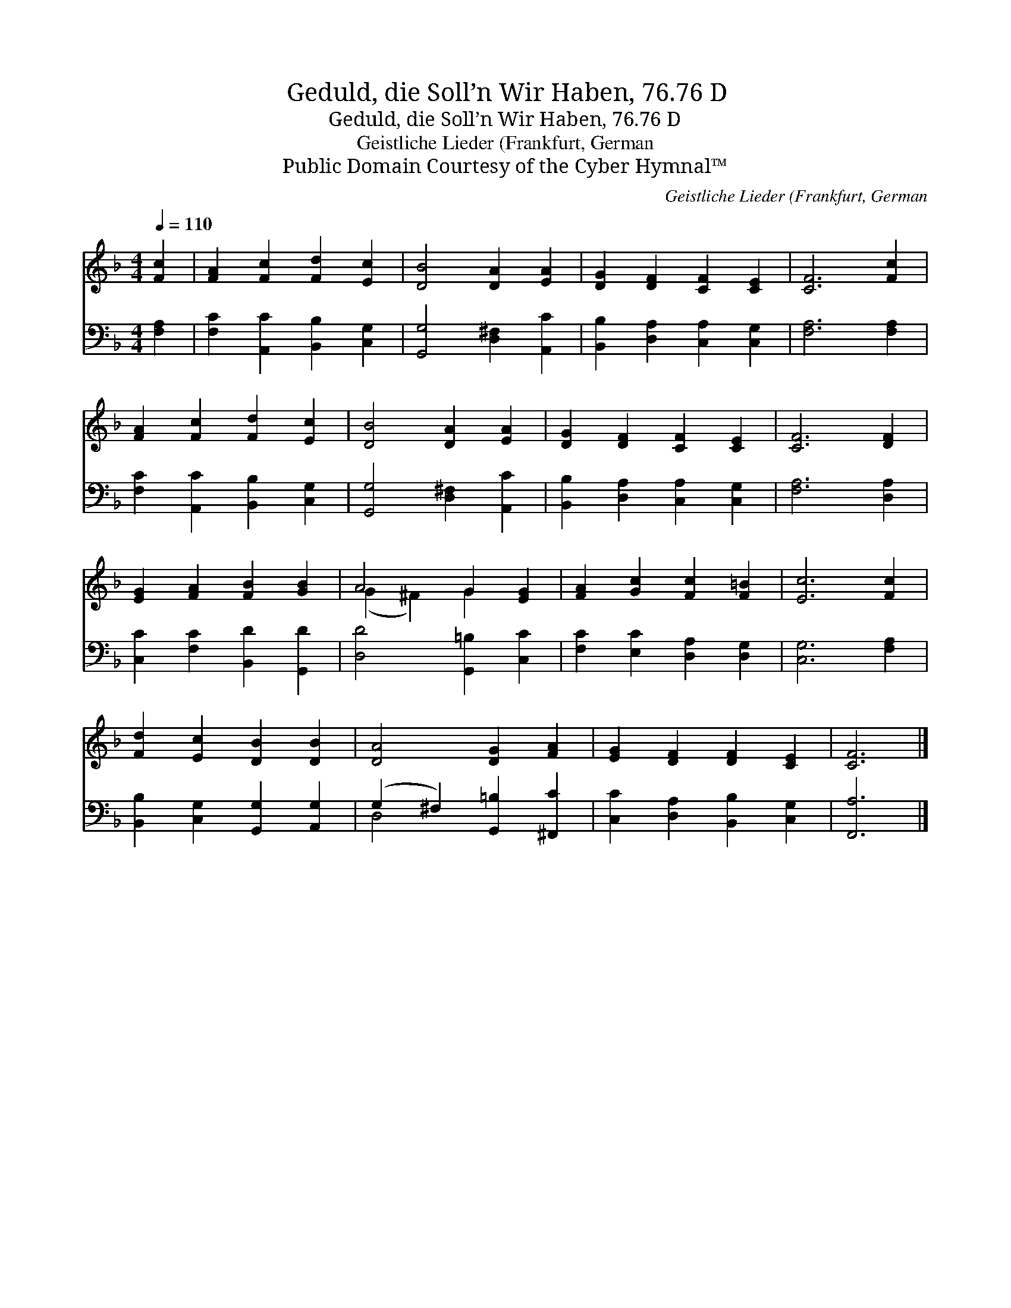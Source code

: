 X:1
T:Geduld, die Soll’n Wir Haben, 76.76 D
T:Geduld, die Soll’n Wir Haben, 76.76 D
T:Geistliche Lieder (Frankfurt, German
T:Public Domain Courtesy of the Cyber Hymnal™
C:Geistliche Lieder (Frankfurt, German
Z:Public Domain
Z:Courtesy of the Cyber Hymnal™
%%score ( 1 2 ) ( 3 4 )
L:1/8
Q:1/4=110
M:4/4
K:F
V:1 treble 
V:2 treble 
V:3 bass 
V:4 bass 
V:1
 [Fc]2 | [FA]2 [Fc]2 [Fd]2 [Ec]2 | [DB]4 [DA]2 [EA]2 | [DG]2 [DF]2 [CF]2 [CE]2 | [CF]6 [Fc]2 | %5
 [FA]2 [Fc]2 [Fd]2 [Ec]2 | [DB]4 [DA]2 [EA]2 | [DG]2 [DF]2 [CF]2 [CE]2 | [CF]6 [DF]2 | %9
 [EG]2 [FA]2 [FB]2 [GB]2 | A4 G2 [EG]2 | [FA]2 [Gc]2 [Fc]2 [F=B]2 | [Ec]6 [Fc]2 | %13
 [Fd]2 [Ec]2 [DB]2 [DB]2 | [DA]4 [DG]2 [FA]2 | [EG]2 [DF]2 [DF]2 [CE]2 | [CF]6 |] %17
V:2
 x2 | x8 | x8 | x8 | x8 | x8 | x8 | x8 | x8 | x8 | (G2 ^F2) G2 x2 | x8 | x8 | x8 | x8 | x8 | x6 |] %17
V:3
 [F,A,]2 | [F,C]2 [A,,C]2 [B,,B,]2 [C,G,]2 | [G,,G,]4 [D,^F,]2 [A,,C]2 | %3
 [B,,B,]2 [D,A,]2 [C,A,]2 [C,G,]2 | [F,A,]6 [F,A,]2 | [F,C]2 [A,,C]2 [B,,B,]2 [C,G,]2 | %6
 [G,,G,]4 [D,^F,]2 [A,,C]2 | [B,,B,]2 [D,A,]2 [C,A,]2 [C,G,]2 | [F,A,]6 [D,A,]2 | %9
 [C,C]2 [F,C]2 [B,,D]2 [G,,D]2 | [D,D]4 [G,,=B,]2 [C,C]2 | [F,C]2 [E,C]2 [D,A,]2 [D,G,]2 | %12
 [C,G,]6 [F,A,]2 | [B,,B,]2 [C,G,]2 [G,,G,]2 [A,,G,]2 | (G,2 ^F,2) [G,,=B,]2 [^F,,C]2 | %15
 [C,C]2 [D,A,]2 [B,,B,]2 [C,G,]2 | [F,,A,]6 |] %17
V:4
 x2 | x8 | x8 | x8 | x8 | x8 | x8 | x8 | x8 | x8 | x8 | x8 | x8 | x8 | D,4 x4 | x8 | x6 |] %17

